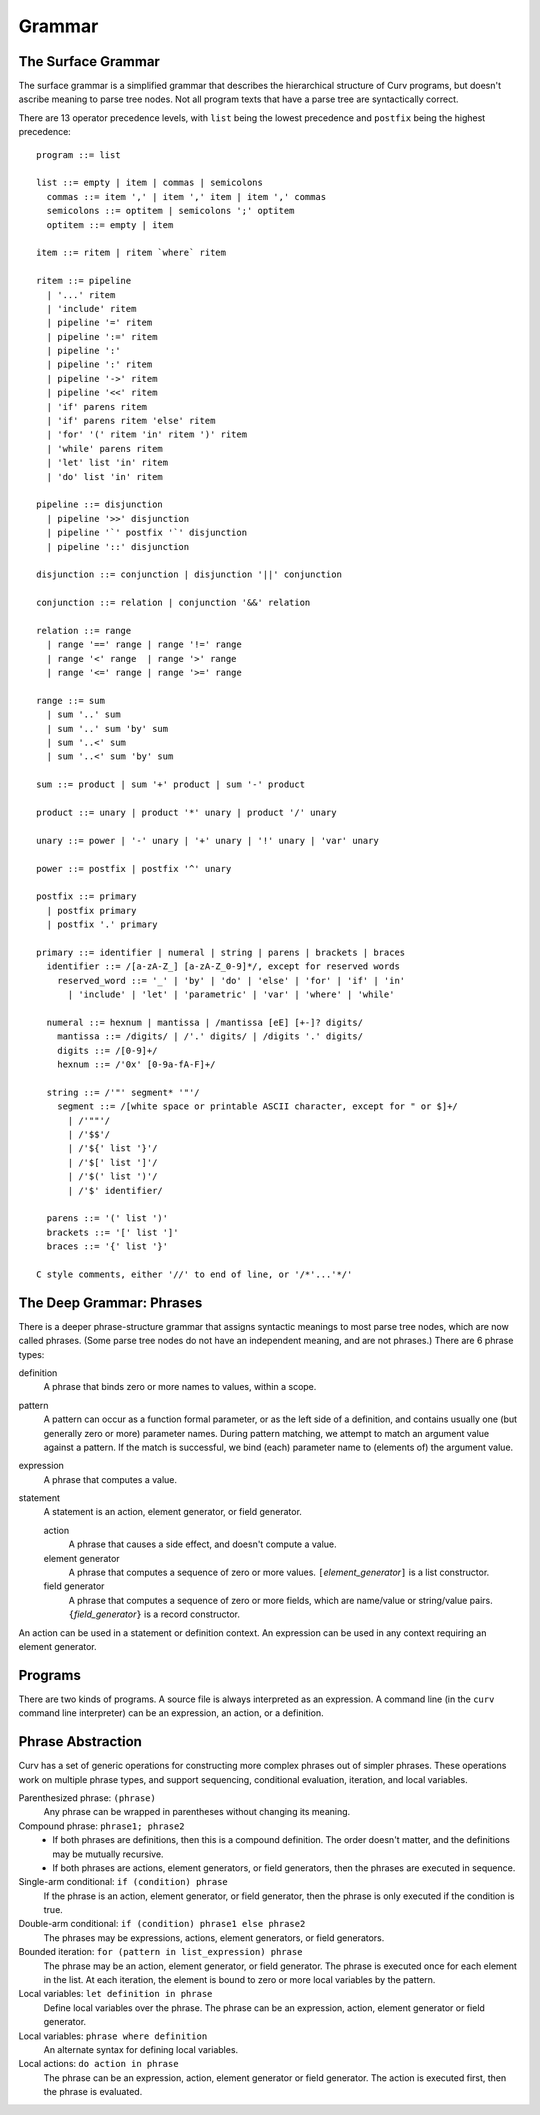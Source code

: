 Grammar
=======

The Surface Grammar
-------------------
The surface grammar is a simplified grammar that describes the hierarchical
structure of Curv programs, but doesn't ascribe meaning to parse tree nodes.
Not all program texts that have a parse tree are syntactically correct.

There are 13 operator precedence levels, with ``list`` being the lowest
precedence and ``postfix`` being the highest precedence::

  program ::= list

  list ::= empty | item | commas | semicolons
    commas ::= item ',' | item ',' item | item ',' commas
    semicolons ::= optitem | semicolons ';' optitem
    optitem ::= empty | item

  item ::= ritem | ritem `where` ritem
  
  ritem ::= pipeline
    | '...' ritem
    | 'include' ritem
    | pipeline '=' ritem
    | pipeline ':=' ritem
    | pipeline ':'
    | pipeline ':' ritem
    | pipeline '->' ritem
    | pipeline '<<' ritem
    | 'if' parens ritem
    | 'if' parens ritem 'else' ritem
    | 'for' '(' ritem 'in' ritem ')' ritem
    | 'while' parens ritem
    | 'let' list 'in' ritem
    | 'do' list 'in' ritem

  pipeline ::= disjunction
    | pipeline '>>' disjunction
    | pipeline '`' postfix '`' disjunction
    | pipeline '::' disjunction

  disjunction ::= conjunction | disjunction '||' conjunction

  conjunction ::= relation | conjunction '&&' relation

  relation ::= range
    | range '==' range | range '!=' range
    | range '<' range  | range '>' range
    | range '<=' range | range '>=' range

  range ::= sum
    | sum '..' sum
    | sum '..' sum 'by' sum
    | sum '..<' sum
    | sum '..<' sum 'by' sum

  sum ::= product | sum '+' product | sum '-' product

  product ::= unary | product '*' unary | product '/' unary

  unary ::= power | '-' unary | '+' unary | '!' unary | 'var' unary

  power ::= postfix | postfix '^' unary

  postfix ::= primary
    | postfix primary
    | postfix '.' primary

  primary ::= identifier | numeral | string | parens | brackets | braces
    identifier ::= /[a-zA-Z_] [a-zA-Z_0-9]*/, except for reserved words
      reserved_word ::= '_' | 'by' | 'do' | 'else' | 'for' | 'if' | 'in'
        | 'include' | 'let' | 'parametric' | 'var' | 'where' | 'while'

    numeral ::= hexnum | mantissa | /mantissa [eE] [+-]? digits/
      mantissa ::= /digits/ | /'.' digits/ | /digits '.' digits/
      digits ::= /[0-9]+/
      hexnum ::= /'0x' [0-9a-fA-F]+/

    string ::= /'"' segment* '"'/
      segment ::= /[white space or printable ASCII character, except for " or $]+/
        | /'""'/
        | /'$$'/
        | /'${' list '}'/
        | /'$[' list ']'/
        | /'$(' list ')'/
        | /'$' identifier/

    parens ::= '(' list ')'
    brackets ::= '[' list ']'
    braces ::= '{' list '}'

  C style comments, either '//' to end of line, or '/*'...'*/'

The Deep Grammar: Phrases
-------------------------
There is a deeper phrase-structure grammar that assigns syntactic meanings
to most parse tree nodes, which are now called phrases.
(Some parse tree nodes do not have an independent meaning, and are not phrases.)
There are 6 phrase types:

definition
  A phrase that binds zero or more names to values, within a scope.

pattern
  A pattern can occur as a function formal parameter,
  or as the left side of a definition, and contains usually one
  (but generally zero or more) parameter names.
  During pattern matching,
  we attempt to match an argument value against a pattern.
  If the match is successful, we bind (each) parameter name
  to (elements of) the argument value.

expression
  A phrase that computes a value.

statement
  A statement is an action, element generator, or field generator.

  action
    A phrase that causes a side effect, and doesn't compute a value.

  element generator
    A phrase that computes a sequence of zero or more values.
    ``[``\ *element_generator*\ ``]`` is a list constructor.

  field generator
    A phrase that computes a sequence of zero or more fields,
    which are name/value or string/value pairs.
    ``{``\ *field_generator*\ ``}`` is a record constructor.

An action can be used in a statement or definition context.
An expression can be used in any context requiring an element generator.

Programs
--------
There are two kinds of programs.
A source file is always interpreted as an expression.
A command line (in the ``curv`` command line interpreter)
can be an expression, an action, or a definition.

Phrase Abstraction
------------------
Curv has a set of generic operations for constructing more complex phrases
out of simpler phrases. These operations work on multiple phrase types,
and support sequencing, conditional evaluation, iteration, and local variables.

Parenthesized phrase: ``(phrase)``
  Any phrase can be wrapped in parentheses without changing its meaning.

Compound phrase: ``phrase1; phrase2``
  * If both phrases are definitions, then this is a compound definition.
    The order doesn't matter, and the definitions may be mutually recursive.
  * If both phrases are actions, element generators, or field generators,
    then the phrases are executed in sequence.

Single-arm conditional: ``if (condition) phrase``
  If the phrase is an action, element generator, or field generator,
  then the phrase is only executed if the condition is true.

Double-arm conditional: ``if (condition) phrase1 else phrase2``
  The phrases may be expressions, actions, element generators, or field generators.

Bounded iteration: ``for (pattern in list_expression) phrase``
  The phrase may be an action, element generator, or field generator.
  The phrase is executed once for each element in the list.
  At each iteration,
  the element is bound to zero or more local variables by the pattern.

Local variables: ``let definition in phrase``
  Define local variables over the phrase.
  The phrase can be an expression, action, element generator or field generator.

Local variables: ``phrase where definition``
  An alternate syntax for defining local variables.

Local actions: ``do action in phrase``
  The phrase can be an expression, action, element generator or field generator.
  The action is executed first, then the phrase is evaluated.
